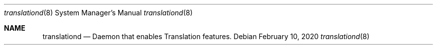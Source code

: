 .\"
.\" Copyright (C) 2019 Apple Inc. All rights reserved.
.\"
.Dd February 10, 2020
.Dt translationd 8
.Os
.Sh NAME
.Nm translationd
.Nd Daemon that enables Translation features.
